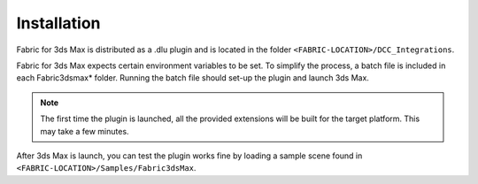 Installation
============

Fabric for 3ds Max is distributed as a .dlu plugin and is located in the folder ``<FABRIC-LOCATION>/DCC_Integrations``. 

Fabric for 3ds Max expects certain environment variables to be set. To simplify the process, a batch file is included in each Fabric3dsmax* folder. Running the batch file should set-up the plugin and launch 3ds Max.

.. note::
  The first time the plugin is launched, all the provided extensions will be built for the target platform. This may take a few minutes.
  
After 3ds Max is launch, you can test the plugin works fine by loading a sample scene found in ``<FABRIC-LOCATION>/Samples/Fabric3dsMax``.



